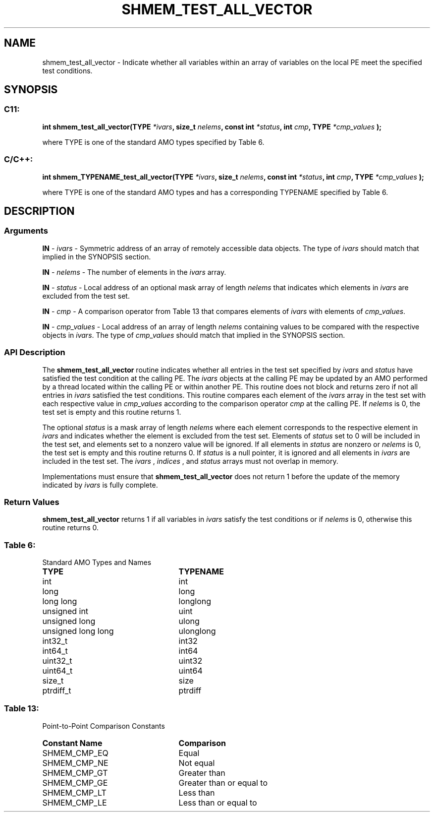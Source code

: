 .TH SHMEM_TEST_ALL_VECTOR 3 "Open Source Software Solutions, Inc." "OpenSHMEM Library Documentation"
./ sectionStart
.SH NAME
shmem_test_all_vector \- 
Indicate whether all variables within an array of variables on the local
PE meet the specified test conditions.

./ sectionEnd


./ sectionStart
.SH   SYNOPSIS
./ sectionEnd

./ sectionStart
.SS C11:

.B int
.B shmem\_test\_all\_vector(TYPE
.IB "*ivars" ,
.B size_t
.IB "nelems" ,
.B const
.B int
.IB "*status" ,
.B int
.IB "cmp" ,
.B TYPE
.I *cmp_values
.B );



./ sectionEnd


where TYPE is one of the standard AMO types specified by
Table 6.
./ sectionStart
.SS C/C++:

.B int
.B shmem\_TYPENAME\_test\_all\_vector(TYPE
.IB "*ivars" ,
.B size_t
.IB "nelems" ,
.B const
.B int
.IB "*status" ,
.B int
.IB "cmp" ,
.B TYPE
.I *cmp_values
.B );



./ sectionEnd


where TYPE is one of the standard AMO types and has a
corresponding TYPENAME specified by Table 6.
./ sectionStart

.SH DESCRIPTION
.SS Arguments
.BR "IN " -
.I ivars
- Symmetric address of an array of remotely accessible data
objects.
The type of 
.I ivars
should match that implied in the SYNOPSIS section.


.BR "IN " -
.I nelems
- The number of elements in the 
.I ivars
array.


.BR "IN " -
.I status
- Local address of an optional mask array of length 
.I nelems
that indicates which elements in 
.I ivars
are excluded from the test set.


.BR "IN " -
.I cmp
- A comparison operator from Table 13 that
compares elements of 
.I ivars
with elements of 
.IR "cmp\_values" .



.BR "IN " -
.I cmp\_values
- Local address of an array of length 
.I nelems
containing values to be compared with the respective objects in 
.IR "ivars" .
The type of 
.I cmp\_values
should match that implied in the SYNOPSIS section.
./ sectionEnd


./ sectionStart

.SS API Description

The 
.B shmem\_test\_all\_vector
routine indicates whether all
entries in the test set specified by 
.I ivars
and 
.I status
have
satisfied the test condition at the calling PE. The 
.I ivars
objects at the calling PE may be updated by an AMO performed by a
thread located within the calling PE or within another PE.
This routine does not
block and returns zero if not all entries in 
.I ivars
satisfied the test
conditions. This routine compares each element of the
.I ivars
array in the test set with each respective value in
.I cmp\_values
according to the comparison operator 
.I cmp
at the
calling PE. If 
.I nelems
is 0, the test set is empty and this
routine returns 1.

The optional 
.I status
is a mask array of length 
.I nelems
where each element
corresponds to the respective element in 
.I ivars
and indicates whether
the element is excluded from the test set. Elements of 
.I status
set to
0 will be included in the test set, and elements set to a nonzero value will be ignored. If all elements
in 
.I status
are nonzero or 
.I nelems
is 0, the test set is empty
and this routine returns 0. If 
.I status
is a null pointer, it is
ignored and all elements in 
.I ivars
are included in the test set. The
.I ivars
, 
.I indices
, and 
.I status
arrays must not overlap in
memory.

Implementations must ensure that 
.B shmem\_test\_all\_vector
does not
return 1 before the update of the memory indicated by 
.I ivars
is fully
complete.

./ sectionEnd


./ sectionStart

.SS Return Values

.B shmem\_test\_all\_vector
returns 1 if all variables in 
.I ivars
satisfy the test conditions or if 
.I nelems
is 0, otherwise this routine
returns 0.

./ sectionEnd




.SS Table 6:
Standard AMO Types and Names
.TP 25
.B \TYPE
.B \TYPENAME
.TP
int
int
.TP
long
long
.TP
long long
longlong
.TP
unsigned int
uint
.TP
unsigned long
ulong
.TP
unsigned long long
ulonglong
.TP
int32\_t
int32
.TP
int64\_t
int64
.TP
uint32\_t
uint32
.TP
uint64\_t
uint64
.TP
size\_t
size
.TP
ptrdiff\_t
ptrdiff

.SS Table 13:
Point-to-Point Comparison Constants
.TP 25
.B Constant Name
.B Comparison
.TP
SHMEM_CMP_EQ
Equal
.TP
SHMEM_CMP_NE
Not equal
.TP
SHMEM_CMP_GT
Greater than
.TP
SHMEM_CMP_GE
Greater than or equal to
.TP
SHMEM_CMP_LT
Less than
.TP
SHMEM_CMP_LE
Less than or equal to
